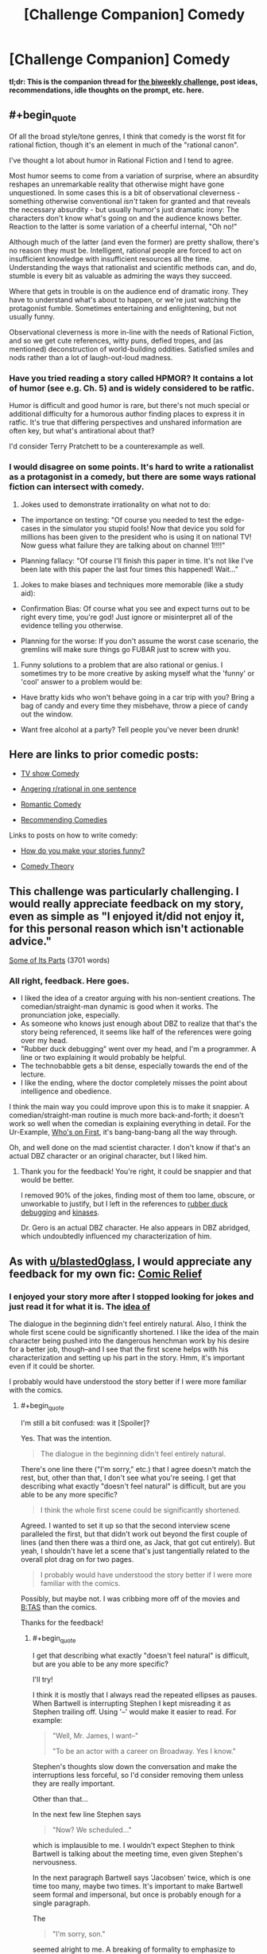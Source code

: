 #+TITLE: [Challenge Companion] Comedy

* [Challenge Companion] Comedy
:PROPERTIES:
:Author: alexanderwales
:Score: 11
:DateUnix: 1522891767.0
:END:
*tl;dr: This is the companion thread for [[https://www.reddit.com/r/rational/comments/89vkv0/biweekly_challenge_comedy/][the biweekly challenge]], post ideas, recommendations, idle thoughts on the prompt, etc. here.*


** #+begin_quote
  Of all the broad style/tone genres, I think that comedy is the worst fit for rational fiction, though it's an element in much of the "rational canon".
#+end_quote

I've thought a lot about humor in Rational Fiction and I tend to agree.

Most humor seems to come from a variation of surprise, where an absurdity reshapes an unremarkable reality that otherwise might have gone unquestioned. In some cases this is a bit of observational cleverness - something otherwise conventional /isn't/ taken for granted and that reveals the necessary absurdity - but usually humor's just dramatic irony: The characters don't know what's going on and the audience knows better. Reaction to the latter is some variation of a cheerful internal, "Oh no!"

Although much of the latter (and even the former) are pretty shallow, there's no reason they must be. Intelligent, rational people are forced to act on insufficient knowledge with insufficient resources all the time. Understanding the ways that rationalist and scientific methods can, and do, stumble is every bit as valuable as admiring the ways they succeed.

Where that gets in trouble is on the audience end of dramatic irony. They have to understand what's about to happen, or we're just watching the protagonist fumble. Sometimes entertaining and enlightening, but not usually funny.

Observational cleverness is more in-line with the needs of Rational Fiction, and so we get cute references, witty puns, defied tropes, and (as mentioned) deconstruction of world-building oddities. Satisfied smiles and nods rather than a lot of laugh-out-loud madness.
:PROPERTIES:
:Author: Sparkwitch
:Score: 5
:DateUnix: 1522897367.0
:END:

*** Have you tried reading a story called HPMOR? It contains a lot of humor (see e.g. Ch. 5) and is widely considered to be ratfic.

Humor is difficult and good humor is rare, but there's not much special or additional difficulty for a humorous author finding places to express it in ratfic. It's true that differing perspectives and unshared information are often key, but what's antirational about that?

I'd consider Terry Pratchett to be a counterexample as well.
:PROPERTIES:
:Author: EliezerYudkowsky
:Score: 14
:DateUnix: 1522942561.0
:END:


*** I would disagree on some points. It's hard to write a rationalist as a protagonist in a comedy, but there are some ways rational fiction can intersect with comedy.

1) Jokes used to demonstrate irrationality on what not to do:

- The importance on testing: "Of course you needed to test the edge-cases in the simulator you stupid fools! Now that device you sold for millions has been given to the president who is using it on national TV! Now guess what failure they are talking about on channel 1!!!!"

- Planning fallacy: "Of course I'll finish this paper in time. It's not like I've been late with this paper the last four times this happened! Wait..."

2) Jokes to make biases and techniques more memorable (like a study aid):

- Confirmation Bias: Of course what you see and expect turns out to be right every time, you're god! Just ignore or misinterpret all of the evidence telling you otherwise.

- Planning for the worse: If you don't assume the worst case scenario, the gremlins will make sure things go FUBAR just to screw with you.

3) Funny solutions to a problem that are also rational or genius. I sometimes try to be more creative by asking myself what the 'funny' or 'cool' answer to a problem would be:

- Have bratty kids who won't behave going in a car trip with you? Bring a bag of candy and every time they misbehave, throw a piece of candy out the window.

- Want free alcohol at a party? Tell people you've never been drunk!
:PROPERTIES:
:Author: xamueljones
:Score: 3
:DateUnix: 1522914501.0
:END:


** Here are links to prior comedic posts:

- [[https://www.reddit.com/r/rational/comments/5v5f4i/i_feel_like_theres_a_lot_of_potential_for_a/][TV show Comedy]]

- [[https://www.reddit.com/r/rational/comments/7vyrty/comedy_piss_off_rrational_in_one_sentence_go/][Angering r/rational in one sentence]]

- [[https://www.reddit.com/r/rational/comments/54bfgh/rt_a_scene_from_a_romantic_comedy_where_both/][Romantic Comedy]]

- [[https://www.reddit.com/r/rational/comments/6mfrkv/rational_comedies/][Recommending Comedies]]

Links to posts on how to write comedy:

- [[https://www.reddit.com/r/rational/comments/2vg8ki/q_question_to_rationalist_writers_how_do_you_make/][How do you make your stories funny?]]

- [[https://www.reddit.com/r/rational/comments/45tkf8/comedy_theory/][Comedy Theory]]
:PROPERTIES:
:Author: xamueljones
:Score: 6
:DateUnix: 1522914938.0
:END:


** This challenge was particularly challenging. I would really appreciate feedback on my story, even as simple as "I enjoyed it/did not enjoy it, for this personal reason which isn't actionable advice."

[[https://docs.google.com/document/d/17ZAJ6v3Ri3AkTiuaCD7GZB5e-QXyvcM0wHQiJiOd2Yw/edit?usp=sharing][Some of Its Parts]] (3701 words)
:PROPERTIES:
:Author: blasted0glass
:Score: 3
:DateUnix: 1523068710.0
:END:

*** All right, feedback. Here goes.

- I liked the idea of a creator arguing with his non-sentient creations. The comedian/straight-man dynamic is good when it works. The pronunciation joke, especially.
- As someone who knows just enough about DBZ to realize that that's the story being referenced, it seems like half of the references were going over my head.
- "Rubber duck debugging" went over my head, and I'm a programmer. A line or two explaining it would probably be helpful.
- The technobabble gets a bit dense, especially towards the end of the lecture.
- I like the ending, where the doctor completely misses the point about intelligence and obedience.

I think the main way you could improve upon this is to make it snappier. A comedian/straight-man routine is much more back-and-forth; it doesn't work so well when the comedian is explaining everything in detail. For the Ur-Example, [[https://www.youtube.com/watch?v=kTcRRaXV-fg][Who's on First]], it's bang-bang-bang all the way through.

Oh, and well done on the mad scientist character. I don't know if that's an actual DBZ character or an original character, but I liked him.
:PROPERTIES:
:Author: Nimelennar
:Score: 3
:DateUnix: 1523148070.0
:END:

**** Thank you for the feedback! You're right, it could be snappier and that would be better.

I removed 90% of the jokes, finding most of them too lame, obscure, or unworkable to justify, but I left in the references to [[https://en.wikipedia.org/wiki/Rubber_duck_debugging][rubber duck debugging]] and [[https://en.wikipedia.org/wiki/Kinase][kinases]].

Dr. Gero is an actual DBZ character. He also appears in DBZ abridged, which undoubtedly influenced my characterization of him.
:PROPERTIES:
:Author: blasted0glass
:Score: 2
:DateUnix: 1523152194.0
:END:


** As with [[/u/blasted0glass][u/blasted0glass]], I would appreciate any feedback for my own fic: [[https://docs.google.com/document/d/1IffhMeSBCLqQkpSDHIMV9KRzdlDjZBIbbPWJ-PHLfYk/edit?usp=sharing][Comic Relief]]
:PROPERTIES:
:Author: Nimelennar
:Score: 2
:DateUnix: 1523146545.0
:END:

*** I enjoyed your story more after I stopped looking for jokes and just read it for what it is. The [[#s][idea of]]

The dialogue in the beginning didn't feel entirely natural. Also, I think the whole first scene could be significantly shortened. I like the idea of the main character being pushed into the dangerous henchman work by his desire for a better job, though--and I see that the first scene helps with his characterization and setting up his part in the story. Hmm, it's important even if it could be shorter.

I probably would have understood the story better if I were more familiar with the comics.
:PROPERTIES:
:Author: blasted0glass
:Score: 2
:DateUnix: 1523155309.0
:END:

**** #+begin_quote
  I'm still a bit confused: was it [Spoiler]?
#+end_quote

Yes. That was the intention.

#+begin_quote
  The dialogue in the beginning didn't feel entirely natural.
#+end_quote

There's one line there ("I'm sorry," etc.) that I agree doesn't match the rest, but, other than that, I don't see what you're seeing. I get that describing what exactly "doesn't feel natural" is difficult, but are you able to be any more specific?

#+begin_quote
  I think the whole first scene could be significantly shortened.
#+end_quote

Agreed. I wanted to set it up so that the second interview scene paralleled the first, but that didn't work out beyond the first couple of lines (and then there was a third one, as Jack, that got cut entirely). But yeah, I shouldn't have let a scene that's just tangentially related to the overall plot drag on for two pages.

#+begin_quote
  I probably would have understood the story better if I were more familiar with the comics.
#+end_quote

Possibly, but maybe not. I was cribbing more off of the movies and [[http://tvtropes.org/pmwiki/pmwiki.php/WesternAnimation/BatmanTheAnimatedSeries][B:TAS]] than the comics.

Thanks for the feedback!
:PROPERTIES:
:Author: Nimelennar
:Score: 2
:DateUnix: 1523156882.0
:END:

***** #+begin_quote
  I get that describing what exactly "doesn't feel natural" is difficult, but are you able to be any more specific?
#+end_quote

I'll try!

I think it is mostly that I always read the repeated ellipses as pauses. When Bartwell is interrupting Stephen I kept misreading it as Stephen trailing off. Using '--' would make it easier to read. For example:

#+begin_quote
  "Well, Mr. James, I want--"

  "To be an actor with a career on Broadway. Yes I know."
#+end_quote

Stephen's thoughts slow down the conversation and make the interruptions less forceful, so I'd consider removing them unless they are really important.

Other than that...

In the next few line Stephen says

#+begin_quote
  "Now? We scheduled..."
#+end_quote

which is implausible to me. I wouldn't expect Stephen to think Bartwell is talking about the meeting time, even given Stephen's nervousness.

In the next paragraph Bartwell says 'Jacobsen' twice, which is one time too many, maybe two times. It's important to make Bartwell seem formal and impersonal, but once is probably enough for a single paragraph.

The

#+begin_quote
  "I'm sorry, son."
#+end_quote

seemed alright to me. A breaking of formality to emphasize to Stephen that there is nothing to be done, and Bartwell would help if he could. He then tries to help.

Other than that, I don't have anything. I hope it's useful, in particular because I feel like I owe you for the useful comments you provided about my story.
:PROPERTIES:
:Author: blasted0glass
:Score: 1
:DateUnix: 1523161256.0
:END:

****** That's great, thanks! I'll keep that in mind in future!
:PROPERTIES:
:Author: Nimelennar
:Score: 1
:DateUnix: 1523192152.0
:END:
